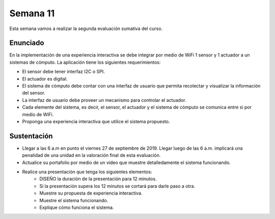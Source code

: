 Semana 11
===========
Esta semana vamos a realizar la segunda evaluación sumativa del curso.

Enunciado
----------
En la implementación de una experiencia interactiva se debe integrar por medio de WiFi 
1 sensor y 1 actuador a un sistemas de cómputo. La aplicación tiene los siguientes 
requerimientos:

* El sensor debe tener interfaz I2C o SPI.
* El actuador es digital.
* El sistema de cómputo debe contar con una interfaz de usuario que permita recolectar 
  y visualizar la información del sensor.
* La interfaz de usuario debe proveer un mecanismo para controlar el actuador.
* Cada elemente del sistema, es decir, el sensor, el actuador y el sistema de cómputo se 
  comunica entre si por medio de WiFi.
* Proponga una experiencia interactiva que utilice el sistema propuesto.

Sustentación
-------------
* Llegar a las 6 a.m en punto el viernes 27 de septiembre de 2019. Llegar luego de las 6 a.m.
  implicará una penalidad de una unidad en la valoración final de esta evaluación.
* Actualice su portafolio por medio de un video que muestre detalledamente el sistema 
  funcionando.
* Realice una presentación que tenga los siguientes elementos:
    * DISEÑO la duración de la presentación para 12 minutos.
    * Si la presentación supera los 12 minutos se cortará para darle paso a otra.
    * Muestre su propuesta de experiencia interactiva.
    * Muestre el sistema funcionando.
    * Explique cómo funciona el sistema.

